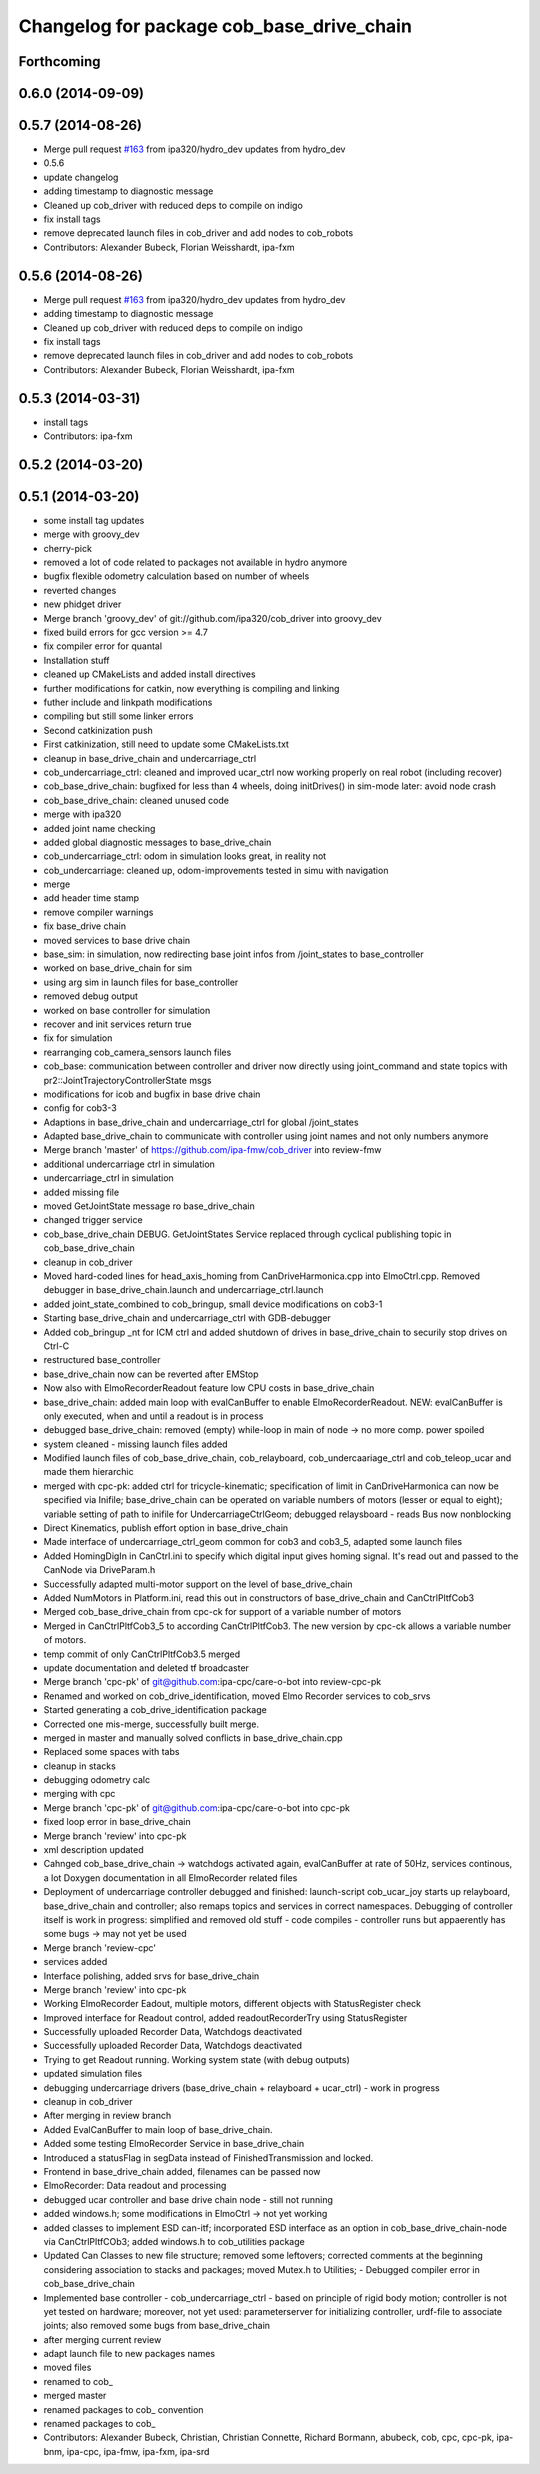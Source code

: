 ^^^^^^^^^^^^^^^^^^^^^^^^^^^^^^^^^^^^^^^^^^
Changelog for package cob_base_drive_chain
^^^^^^^^^^^^^^^^^^^^^^^^^^^^^^^^^^^^^^^^^^

Forthcoming
-----------

0.6.0 (2014-09-09)
------------------

0.5.7 (2014-08-26)
------------------
* Merge pull request `#163 <https://github.com/ipa320/cob_driver/issues/163>`_ from ipa320/hydro_dev
  updates from hydro_dev
* 0.5.6
* update changelog
* adding timestamp to diagnostic message
* Cleaned up cob_driver with reduced deps to compile on indigo
* fix install tags
* remove deprecated launch files in cob_driver and add nodes to cob_robots
* Contributors: Alexander Bubeck, Florian Weisshardt, ipa-fxm

0.5.6 (2014-08-26)
------------------
* Merge pull request `#163 <https://github.com/ipa320/cob_driver/issues/163>`_ from ipa320/hydro_dev
  updates from hydro_dev
* adding timestamp to diagnostic message
* Cleaned up cob_driver with reduced deps to compile on indigo
* fix install tags
* remove deprecated launch files in cob_driver and add nodes to cob_robots
* Contributors: Alexander Bubeck, Florian Weisshardt, ipa-fxm

0.5.3 (2014-03-31)
------------------
* install tags
* Contributors: ipa-fxm

0.5.2 (2014-03-20)
------------------

0.5.1 (2014-03-20)
------------------
* some install tag updates
* merge with groovy_dev
* cherry-pick
* removed a lot of code related to packages not available in hydro anymore
* bugfix flexible odometry calculation based on number of wheels
* reverted changes
* new phidget driver
* Merge branch 'groovy_dev' of git://github.com/ipa320/cob_driver into groovy_dev
* fixed build errors for gcc version >= 4.7
* fix compiler error for quantal
* Installation stuff
* cleaned up CMakeLists and added install directives
* further modifications for catkin, now everything is compiling and linking
* futher include and linkpath modifications
* compiling but still some linker errors
* Second catkinization push
* First catkinization, still need to update some CMakeLists.txt
* cleanup in base_drive_chain and undercarriage_ctrl
* cob_undercarriage_ctrl: cleaned and improved ucar_ctrl now working properly on real robot (including recover)
* cob_base_drive_chain: bugfixed for less than 4 wheels, doing initDrives() in sim-mode later: avoid node crash
* cob_base_drive_chain: cleaned unused code
* merge with ipa320
* added joint name checking
* added global diagnostic messages to base_drive_chain
* cob_undercarriage_ctrl: odom in simulation looks great, in reality not
* cob_undercarriage: cleaned up, odom-improvements tested in simu with navigation
* merge
* add header time stamp
* remove compiler warnings
* fix base_drive chain
* moved services to base drive chain
* base_sim: in simulation, now redirecting base joint infos from /joint_states to base_controller
* worked on base_drive_chain for sim
* using arg sim in launch files for base_controller
* removed debug output
* worked on base controller for simulation
* recover and init services return true
* fix for simulation
* rearranging cob_camera_sensors launch files
* cob_base: communication between controller and driver now directly using joint_command and state topics with pr2::JointTrajectoryControllerState msgs
* modifications for icob and bugfix in base drive chain
* config for cob3-3
* Adaptions in base_drive_chain and undercarriage_ctrl for global /joint_states
* Adapted base_drive_chain to communicate with controller using joint names and not only numbers anymore
* Merge branch 'master' of https://github.com/ipa-fmw/cob_driver into review-fmw
* additional undercarriage ctrl in simulation
* undercarriage_ctrl in simulation
* added missing file
* moved GetJointState message ro base_drive_chain
* changed trigger service
* cob_base_drive_chain DEBUG. GetJointStates Service replaced through cyclical publishing topic in cob_base_drive_chain
* cleanup in cob_driver
* Moved hard-coded lines for head_axis_homing from CanDriveHarmonica.cpp into ElmoCtrl.cpp. Removed debugger in base_drive_chain.launch and undercarriage_ctrl.launch
* added joint_state_combined to cob_bringup, small device modifications on cob3-1
* Starting base_drive_chain and undercarriage_ctrl with GDB-debugger
* Added cob_bringup _nt for ICM ctrl and added shutdown of drives in base_drive_chain to securily stop drives on Ctrl-C
* restructured base_controller
* base_drive_chain now can be reverted after EMStop
* Now also with ElmoRecorderReadout feature low CPU costs in base_drive_chain
* base_drive_chain: added main loop with evalCanBuffer to enable ElmoRecorderReadout. NEW: evalCanBuffer is only executed, when and until a readout is in process
* debugged base_drive_chain: removed (empty) while-loop in main of node -> no more comp. power spoiled
* system cleaned - missing launch files added
* Modified launch files of cob_base_drive_chain, cob_relayboard, cob_undercaariage_ctrl and cob_teleop_ucar and made them hierarchic
* merged with cpc-pk: added ctrl for tricycle-kinematic; specification of limit in CanDriveHarmonica can now be specified via Inifile; base_drive_chain can be operated on variable numbers of motors (lesser or equal to eight); variable setting of path to inifile for UndercarriageCtrlGeom; debugged relaysboard - reads Bus now nonblocking
* Direct Kinematics, publish effort option in base_drive_chain
* Made interface of undercarriage_ctrl_geom common for cob3 and cob3_5, adapted some launch files
* Added HomingDigIn in CanCtrl.ini to specify which digital input gives homing signal. It's read out and passed to the CanNode via DriveParam.h
* Successfully adapted multi-motor support on the level of base_drive_chain
* Added NumMotors in Platform.ini, read this out in constructors of base_drive_chain and CanCtrlPltfCob3
* Merged cob_base_drive_chain from cpc-ck for support of a variable number of motors
* Merged in CanCtrlPltfCob3_5 to according CanCtrlPltfCob3. The new version by cpc-ck allows a variable number of motors.
* temp commit of only CanCtrlPltfCob3.5 merged
* update documentation and deleted tf broadcaster
* Merge branch 'cpc-pk' of git@github.com:ipa-cpc/care-o-bot into review-cpc-pk
* Renamed and worked on cob_drive_identification, moved Elmo Recorder services to cob_srvs
* Started generating a cob_drive_identification package
* Corrected one mis-merge, successfully built merge.
* merged in master and manually solved conflicts in base_drive_chain.cpp
* Replaced some spaces with tabs
* cleanup in stacks
* debugging odometry calc
* merging with cpc
* Merge branch 'cpc-pk' of git@github.com:ipa-cpc/care-o-bot into cpc-pk
* fixed loop error in base_drive_chain
* Merge branch 'review' into cpc-pk
* xml description updated
* Cahnged cob_base_drive_chain -> watchdogs activated again, evalCanBuffer at rate of 50Hz, services continous, a lot Doxygen documentation in all ElmoRecorder related files
* Deployment of undercarriage controller debugged and finished: launch-script cob_ucar_joy starts up relayboard, base_drive_chain and controller; also remaps topics and services in correct namespaces. Debugging of controller itself is work in progress: simplified and removed old stuff - code compiles - controller runs but appaerently has some bugs -> may not yet be used
* Merge branch 'review-cpc'
* services added
* Interface polishing, added srvs for base_drive_chain
* Merge branch 'review' into cpc-pk
* Working ElmoRecorder Eadout, multiple motors, different objects with StatusRegister check
* Improved interface for Readout control, added readoutRecorderTry using StatusRegister
* Successfully uploaded Recorder Data, Watchdogs deactivated
* Successfully uploaded Recorder Data, Watchdogs deactivated
* Trying to get Readout running. Working system state (with debug outputs)
* updated simulation files
* debugging undercarriage drivers (base_drive_chain + relayboard + ucar_ctrl) - work in progress
* cleanup in cob_driver
* After merging in review branch
* Added EvalCanBuffer to main loop of base_drive_chain.
* Added some testing ElmoRecorder Service in base_drive_chain
* Introduced a statusFlag in segData instead of FinishedTransmission and locked.
* Frontend in base_drive_chain added, filenames can be passed now
* ElmoRecorder: Data readout and processing
* debugged ucar controller and base drive chain node - still not running
* added windows.h; some modifications in ElmoCtrl -> not yet working
* added classes to implement ESD can-itf; incorporated ESD interface as an option in cob_base_drive_chain-node via CanCtrlPltfCOb3; added windows.h to cob_utilities package
* Updated Can Classes to new file structure; removed some leftovers; corrected comments at the beginning considering association to stacks and packages; moved Mutex.h to Utilities; - Debugged compiler error in cob_base_drive_chain
* Implemented base controller - cob_undercarriage_ctrl - based on principle of rigid body motion; controller is not yet tested on hardware; moreover, not yet used: parameterserver for initializing controller, urdf-file to associate joints; also removed some bugs from base_drive_chain
* after merging current review
* adapt launch file to new packages names
* moved files
* renamed to cob_
* merged master
* renamed packages to cob_ convention
* renamed packages to cob_
* Contributors: Alexander Bubeck, Christian, Christian Connette, Richard Bormann, abubeck, cob, cpc, cpc-pk, ipa-bnm, ipa-cpc, ipa-fmw, ipa-fxm, ipa-srd
